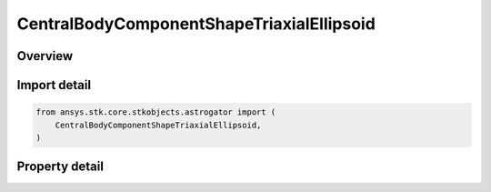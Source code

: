 CentralBodyComponentShapeTriaxialEllipsoid
==========================================

.. py:class:: ansys.stk.core.stkobjects.astrogator.CentralBodyComponentShapeTriaxialEllipsoid

   Bases: :py:class:`~ansys.stk.core.stkobjects.astrogator.ICentralBodyComponentShape`

   Central Body Shape - Triaxial Ellipsoid.

.. py:currentmodule:: CentralBodyComponentShapeTriaxialEllipsoid

Overview
--------

.. tab-set::

    .. tab-item:: Properties

        .. list-table::
            :header-rows: 0
            :widths: auto

            * - :py:attr:`~ansys.stk.core.stkobjects.astrogator.CentralBodyComponentShapeTriaxialEllipsoid.semimajor_axis`
              - Get or set the semi-major axis. Uses Distance Dimension.
            * - :py:attr:`~ansys.stk.core.stkobjects.astrogator.CentralBodyComponentShapeTriaxialEllipsoid.semimid_axis`
              - Get or set the semi-mid axis. Uses Distance Dimension.
            * - :py:attr:`~ansys.stk.core.stkobjects.astrogator.CentralBodyComponentShapeTriaxialEllipsoid.semiminor_axis`
              - Get or set the semi-minor axis. Uses Distance Dimension.



Import detail
-------------

.. code-block:: python

    from ansys.stk.core.stkobjects.astrogator import (
        CentralBodyComponentShapeTriaxialEllipsoid,
    )


Property detail
---------------

.. py:property:: semimajor_axis
    :canonical: ansys.stk.core.stkobjects.astrogator.CentralBodyComponentShapeTriaxialEllipsoid.semimajor_axis
    :type: float

    Get or set the semi-major axis. Uses Distance Dimension.

.. py:property:: semimid_axis
    :canonical: ansys.stk.core.stkobjects.astrogator.CentralBodyComponentShapeTriaxialEllipsoid.semimid_axis
    :type: float

    Get or set the semi-mid axis. Uses Distance Dimension.

.. py:property:: semiminor_axis
    :canonical: ansys.stk.core.stkobjects.astrogator.CentralBodyComponentShapeTriaxialEllipsoid.semiminor_axis
    :type: float

    Get or set the semi-minor axis. Uses Distance Dimension.


